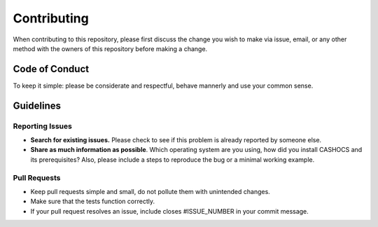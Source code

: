 Contributing
============

When contributing to this repository, please first discuss the change you wish
to make via issue, email, or any other method with the owners of this repository
before making a change.


Code of Conduct
---------------

To keep it simple: please be considerate and respectful, behave mannerly and
use your common sense.

Guidelines
----------

Reporting Issues
****************

- **Search for existing issues.** Please check to see if this problem is already reported by someone else.

- **Share as much information as possible**. Which operating system are you using, how did you install CASHOCS and its prerequisites? Also, please include a steps to reproduce the bug or a minimal working example.

Pull Requests
*************

- Keep pull requests simple and small, do not pollute them with unintended changes.

- Make sure that the tests function correctly.

- If your pull request resolves an issue, include closes #ISSUE_NUMBER in your commit message.